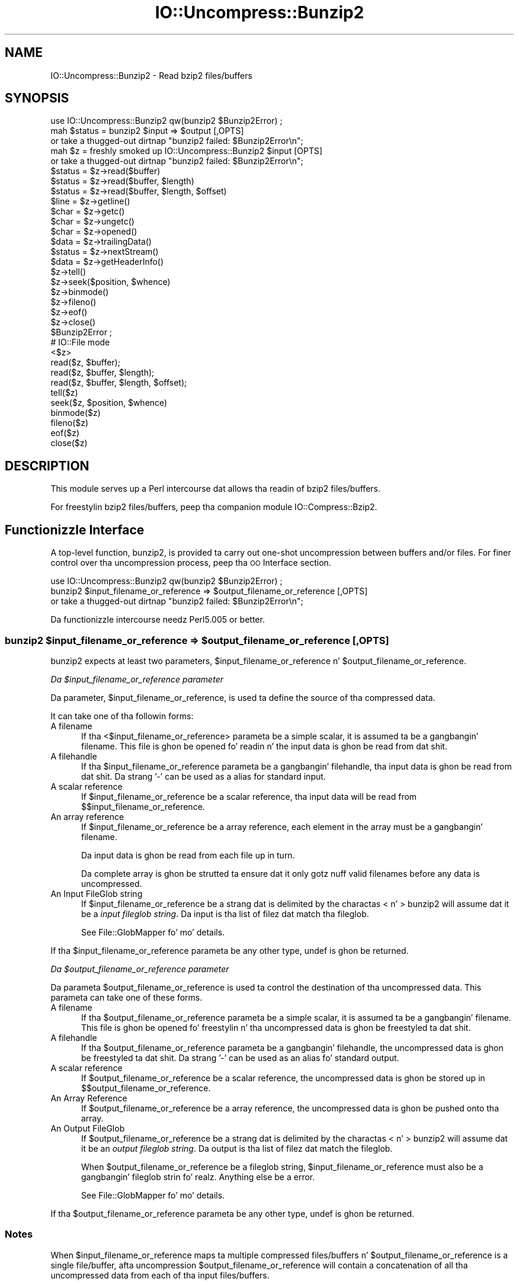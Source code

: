 .\" Automatically generated by Pod::Man 2.27 (Pod::Simple 3.28)
.\"
.\" Standard preamble:
.\" ========================================================================
.de Sp \" Vertical space (when we can't use .PP)
.if t .sp .5v
.if n .sp
..
.de Vb \" Begin verbatim text
.ft CW
.nf
.ne \\$1
..
.de Ve \" End verbatim text
.ft R
.fi
..
.\" Set up some characta translations n' predefined strings.  \*(-- will
.\" give a unbreakable dash, \*(PI'ma give pi, \*(L" will give a left
.\" double quote, n' \*(R" will give a right double quote.  \*(C+ will
.\" give a sickr C++.  Capital omega is used ta do unbreakable dashes and
.\" therefore won't be available.  \*(C` n' \*(C' expand ta `' up in nroff,
.\" not a god damn thang up in troff, fo' use wit C<>.
.tr \(*W-
.ds C+ C\v'-.1v'\h'-1p'\s-2+\h'-1p'+\s0\v'.1v'\h'-1p'
.ie n \{\
.    dz -- \(*W-
.    dz PI pi
.    if (\n(.H=4u)&(1m=24u) .ds -- \(*W\h'-12u'\(*W\h'-12u'-\" diablo 10 pitch
.    if (\n(.H=4u)&(1m=20u) .ds -- \(*W\h'-12u'\(*W\h'-8u'-\"  diablo 12 pitch
.    dz L" ""
.    dz R" ""
.    dz C` ""
.    dz C' ""
'br\}
.el\{\
.    dz -- \|\(em\|
.    dz PI \(*p
.    dz L" ``
.    dz R" ''
.    dz C`
.    dz C'
'br\}
.\"
.\" Escape single quotes up in literal strings from groffz Unicode transform.
.ie \n(.g .ds Aq \(aq
.el       .ds Aq '
.\"
.\" If tha F regista is turned on, we'll generate index entries on stderr for
.\" titlez (.TH), headaz (.SH), subsections (.SS), shit (.Ip), n' index
.\" entries marked wit X<> up in POD.  Of course, you gonna gotta process the
.\" output yo ass up in some meaningful fashion.
.\"
.\" Avoid warnin from groff bout undefined regista 'F'.
.de IX
..
.nr rF 0
.if \n(.g .if rF .nr rF 1
.if (\n(rF:(\n(.g==0)) \{
.    if \nF \{
.        de IX
.        tm Index:\\$1\t\\n%\t"\\$2"
..
.        if !\nF==2 \{
.            nr % 0
.            nr F 2
.        \}
.    \}
.\}
.rr rF
.\"
.\" Accent mark definitions (@(#)ms.acc 1.5 88/02/08 SMI; from UCB 4.2).
.\" Fear. Shiiit, dis aint no joke.  Run. I aint talkin' bout chicken n' gravy biatch.  Save yo ass.  No user-serviceable parts.
.    \" fudge factors fo' nroff n' troff
.if n \{\
.    dz #H 0
.    dz #V .8m
.    dz #F .3m
.    dz #[ \f1
.    dz #] \fP
.\}
.if t \{\
.    dz #H ((1u-(\\\\n(.fu%2u))*.13m)
.    dz #V .6m
.    dz #F 0
.    dz #[ \&
.    dz #] \&
.\}
.    \" simple accents fo' nroff n' troff
.if n \{\
.    dz ' \&
.    dz ` \&
.    dz ^ \&
.    dz , \&
.    dz ~ ~
.    dz /
.\}
.if t \{\
.    dz ' \\k:\h'-(\\n(.wu*8/10-\*(#H)'\'\h"|\\n:u"
.    dz ` \\k:\h'-(\\n(.wu*8/10-\*(#H)'\`\h'|\\n:u'
.    dz ^ \\k:\h'-(\\n(.wu*10/11-\*(#H)'^\h'|\\n:u'
.    dz , \\k:\h'-(\\n(.wu*8/10)',\h'|\\n:u'
.    dz ~ \\k:\h'-(\\n(.wu-\*(#H-.1m)'~\h'|\\n:u'
.    dz / \\k:\h'-(\\n(.wu*8/10-\*(#H)'\z\(sl\h'|\\n:u'
.\}
.    \" troff n' (daisy-wheel) nroff accents
.ds : \\k:\h'-(\\n(.wu*8/10-\*(#H+.1m+\*(#F)'\v'-\*(#V'\z.\h'.2m+\*(#F'.\h'|\\n:u'\v'\*(#V'
.ds 8 \h'\*(#H'\(*b\h'-\*(#H'
.ds o \\k:\h'-(\\n(.wu+\w'\(de'u-\*(#H)/2u'\v'-.3n'\*(#[\z\(de\v'.3n'\h'|\\n:u'\*(#]
.ds d- \h'\*(#H'\(pd\h'-\w'~'u'\v'-.25m'\f2\(hy\fP\v'.25m'\h'-\*(#H'
.ds D- D\\k:\h'-\w'D'u'\v'-.11m'\z\(hy\v'.11m'\h'|\\n:u'
.ds th \*(#[\v'.3m'\s+1I\s-1\v'-.3m'\h'-(\w'I'u*2/3)'\s-1o\s+1\*(#]
.ds Th \*(#[\s+2I\s-2\h'-\w'I'u*3/5'\v'-.3m'o\v'.3m'\*(#]
.ds ae a\h'-(\w'a'u*4/10)'e
.ds Ae A\h'-(\w'A'u*4/10)'E
.    \" erections fo' vroff
.if v .ds ~ \\k:\h'-(\\n(.wu*9/10-\*(#H)'\s-2\u~\d\s+2\h'|\\n:u'
.if v .ds ^ \\k:\h'-(\\n(.wu*10/11-\*(#H)'\v'-.4m'^\v'.4m'\h'|\\n:u'
.    \" fo' low resolution devices (crt n' lpr)
.if \n(.H>23 .if \n(.V>19 \
\{\
.    dz : e
.    dz 8 ss
.    dz o a
.    dz d- d\h'-1'\(ga
.    dz D- D\h'-1'\(hy
.    dz th \o'bp'
.    dz Th \o'LP'
.    dz ae ae
.    dz Ae AE
.\}
.rm #[ #] #H #V #F C
.\" ========================================================================
.\"
.IX Title "IO::Uncompress::Bunzip2 3"
.TH IO::Uncompress::Bunzip2 3 "2013-08-11" "perl v5.18.1" "User Contributed Perl Documentation"
.\" For nroff, turn off justification. I aint talkin' bout chicken n' gravy biatch.  Always turn off hyphenation; it makes
.\" way too nuff mistakes up in technical documents.
.if n .ad l
.nh
.SH "NAME"
IO::Uncompress::Bunzip2 \- Read bzip2 files/buffers
.SH "SYNOPSIS"
.IX Header "SYNOPSIS"
.Vb 1
\&    use IO::Uncompress::Bunzip2 qw(bunzip2 $Bunzip2Error) ;
\&
\&    mah $status = bunzip2 $input => $output [,OPTS]
\&        or take a thugged-out dirtnap "bunzip2 failed: $Bunzip2Error\en";
\&
\&    mah $z = freshly smoked up IO::Uncompress::Bunzip2 $input [OPTS] 
\&        or take a thugged-out dirtnap "bunzip2 failed: $Bunzip2Error\en";
\&
\&    $status = $z\->read($buffer)
\&    $status = $z\->read($buffer, $length)
\&    $status = $z\->read($buffer, $length, $offset)
\&    $line = $z\->getline()
\&    $char = $z\->getc()
\&    $char = $z\->ungetc()
\&    $char = $z\->opened()
\&
\&    $data = $z\->trailingData()
\&    $status = $z\->nextStream()
\&    $data = $z\->getHeaderInfo()
\&    $z\->tell()
\&    $z\->seek($position, $whence)
\&    $z\->binmode()
\&    $z\->fileno()
\&    $z\->eof()
\&    $z\->close()
\&
\&    $Bunzip2Error ;
\&
\&    # IO::File mode
\&
\&    <$z>
\&    read($z, $buffer);
\&    read($z, $buffer, $length);
\&    read($z, $buffer, $length, $offset);
\&    tell($z)
\&    seek($z, $position, $whence)
\&    binmode($z)
\&    fileno($z)
\&    eof($z)
\&    close($z)
.Ve
.SH "DESCRIPTION"
.IX Header "DESCRIPTION"
This module serves up a Perl intercourse dat allows tha readin of
bzip2 files/buffers.
.PP
For freestylin bzip2 files/buffers, peep tha companion module IO::Compress::Bzip2.
.SH "Functionizzle Interface"
.IX Header "Functionizzle Interface"
A top-level function, \f(CW\*(C`bunzip2\*(C'\fR, is provided ta carry out
\&\*(L"one-shot\*(R" uncompression between buffers and/or files. For finer
control over tha uncompression process, peep tha \*(L"\s-1OO\s0 Interface\*(R"
section.
.PP
.Vb 1
\&    use IO::Uncompress::Bunzip2 qw(bunzip2 $Bunzip2Error) ;
\&
\&    bunzip2 $input_filename_or_reference => $output_filename_or_reference [,OPTS] 
\&        or take a thugged-out dirtnap "bunzip2 failed: $Bunzip2Error\en";
.Ve
.PP
Da functionizzle intercourse needz Perl5.005 or better.
.ie n .SS "bunzip2 $input_filename_or_reference => $output_filename_or_reference [, \s-1OPTS\s0]"
.el .SS "bunzip2 \f(CW$input_filename_or_reference\fP => \f(CW$output_filename_or_reference\fP [, \s-1OPTS\s0]"
.IX Subsection "bunzip2 $input_filename_or_reference => $output_filename_or_reference [, OPTS]"
\&\f(CW\*(C`bunzip2\*(C'\fR expects at least two parameters,
\&\f(CW$input_filename_or_reference\fR n' \f(CW$output_filename_or_reference\fR.
.PP
\fIDa \f(CI$input_filename_or_reference\fI parameter\fR
.IX Subsection "Da $input_filename_or_reference parameter"
.PP
Da parameter, \f(CW$input_filename_or_reference\fR, is used ta define the
source of tha compressed data.
.PP
It can take one of tha followin forms:
.IP "A filename" 5
.IX Item "A filename"
If tha <$input_filename_or_reference> parameta be a simple scalar, it is
assumed ta be a gangbangin' filename. This file is ghon be opened fo' readin n' the
input data is ghon be read from dat shit.
.IP "A filehandle" 5
.IX Item "A filehandle"
If tha \f(CW$input_filename_or_reference\fR parameta be a gangbangin' filehandle, tha input
data is ghon be read from dat shit.  Da strang '\-' can be used as a alias for
standard input.
.IP "A scalar reference" 5
.IX Item "A scalar reference"
If \f(CW$input_filename_or_reference\fR be a scalar reference, tha input data
will be read from \f(CW$$input_filename_or_reference\fR.
.IP "An array reference" 5
.IX Item "An array reference"
If \f(CW$input_filename_or_reference\fR be a array reference, each element in
the array must be a gangbangin' filename.
.Sp
Da input data is ghon be read from each file up in turn.
.Sp
Da complete array is ghon be strutted ta ensure dat it only
gotz nuff valid filenames before any data is uncompressed.
.IP "An Input FileGlob string" 5
.IX Item "An Input FileGlob string"
If \f(CW$input_filename_or_reference\fR be a strang dat is delimited by the
charactas \*(L"<\*(R" n' \*(L">\*(R" \f(CW\*(C`bunzip2\*(C'\fR will assume dat it be a 
\&\fIinput fileglob string\fR. Da input is tha list of filez dat match tha 
fileglob.
.Sp
See File::GlobMapper fo' mo' details.
.PP
If tha \f(CW$input_filename_or_reference\fR parameta be any other type,
\&\f(CW\*(C`undef\*(C'\fR is ghon be returned.
.PP
\fIDa \f(CI$output_filename_or_reference\fI parameter\fR
.IX Subsection "Da $output_filename_or_reference parameter"
.PP
Da parameta \f(CW$output_filename_or_reference\fR is used ta control the
destination of tha uncompressed data. This parameta can take one of
these forms.
.IP "A filename" 5
.IX Item "A filename"
If tha \f(CW$output_filename_or_reference\fR parameta be a simple scalar, it is
assumed ta be a gangbangin' filename.  This file is ghon be opened fo' freestylin n' tha 
uncompressed data is ghon be freestyled ta dat shit.
.IP "A filehandle" 5
.IX Item "A filehandle"
If tha \f(CW$output_filename_or_reference\fR parameta be a gangbangin' filehandle, the
uncompressed data is ghon be freestyled ta dat shit.  Da strang '\-' can be used as
an alias fo' standard output.
.IP "A scalar reference" 5
.IX Item "A scalar reference"
If \f(CW$output_filename_or_reference\fR be a scalar reference, the
uncompressed data is ghon be stored up in \f(CW$$output_filename_or_reference\fR.
.IP "An Array Reference" 5
.IX Item "An Array Reference"
If \f(CW$output_filename_or_reference\fR be a array reference, 
the uncompressed data is ghon be pushed onto tha array.
.IP "An Output FileGlob" 5
.IX Item "An Output FileGlob"
If \f(CW$output_filename_or_reference\fR be a strang dat is delimited by the
charactas \*(L"<\*(R" n' \*(L">\*(R" \f(CW\*(C`bunzip2\*(C'\fR will assume dat it be an
\&\fIoutput fileglob string\fR. Da output is tha list of filez dat match the
fileglob.
.Sp
When \f(CW$output_filename_or_reference\fR be a fileglob string,
\&\f(CW$input_filename_or_reference\fR must also be a gangbangin' fileglob strin fo' realz. Anything
else be a error.
.Sp
See File::GlobMapper fo' mo' details.
.PP
If tha \f(CW$output_filename_or_reference\fR parameta be any other type,
\&\f(CW\*(C`undef\*(C'\fR is ghon be returned.
.SS "Notes"
.IX Subsection "Notes"
When \f(CW$input_filename_or_reference\fR maps ta multiple compressed
files/buffers n' \f(CW$output_filename_or_reference\fR is
a single file/buffer, afta uncompression \f(CW$output_filename_or_reference\fR will contain a
concatenation of all tha uncompressed data from each of tha input
files/buffers.
.SS "Optionizzle Parameters"
.IX Subsection "Optionizzle Parameters"
Unless specified below, tha optionizzle parametas fo' \f(CW\*(C`bunzip2\*(C'\fR,
\&\f(CW\*(C`OPTS\*(C'\fR, is tha same as dem used wit tha \s-1OO\s0 intercourse defined up in the
\&\*(L"Constructor Options\*(R" section below.
.ie n .IP """AutoClose => 0|1""" 5
.el .IP "\f(CWAutoClose => 0|1\fR" 5
.IX Item "AutoClose => 0|1"
This option applies ta any input or output data streams ta 
\&\f(CW\*(C`bunzip2\*(C'\fR dat is filehandles.
.Sp
If \f(CW\*(C`AutoClose\*(C'\fR is specified, n' tha value is true, it will result up in all
input and/or output filehandlez bein closed once \f(CW\*(C`bunzip2\*(C'\fR has
completed.
.Sp
This parameta defaults ta 0.
.ie n .IP """BinModeOut => 0|1""" 5
.el .IP "\f(CWBinModeOut => 0|1\fR" 5
.IX Item "BinModeOut => 0|1"
When freestylin ta a gangbangin' file or filehandle, set \f(CW\*(C`binmode\*(C'\fR before freestylin ta the
file.
.Sp
Defaults ta 0.
.ie n .IP """Append => 0|1""" 5
.el .IP "\f(CWAppend => 0|1\fR" 5
.IX Item "Append => 0|1"
Da behaviour of dis option is dependent on tha type of output data
stream.
.RS 5
.IP "\(bu" 5
A Buffer
.Sp
If \f(CW\*(C`Append\*(C'\fR is enabled, all uncompressed data is ghon be append ta tha end of
the output buffer n' shit. Otherwise tha output buffer is ghon be cleared before any
uncompressed data is freestyled ta dat shit.
.IP "\(bu" 5
A Filename
.Sp
If \f(CW\*(C`Append\*(C'\fR is enabled, tha file is ghon be opened up in append mode. Otherwise
the contentz of tha file, if any, is ghon be truncated before any uncompressed
data is freestyled ta dat shit.
.IP "\(bu" 5
A Filehandle
.Sp
If \f(CW\*(C`Append\*(C'\fR is enabled, tha filehandle is ghon be positioned ta tha end of
the file via a cold-ass lil call ta \f(CW\*(C`seek\*(C'\fR before any uncompressed data is
written ta dat shit.  Otherwise tha file pointa aint gonna be moved.
.RE
.RS 5
.Sp
When \f(CW\*(C`Append\*(C'\fR is specified, n' set ta true, it will \fIappend\fR all uncompressed 
data ta tha output data stream.
.Sp
So when tha output be a gangbangin' filehandle it will carry up a seek ta tha eof
before freestylin any uncompressed data. If tha output be a gangbangin' filename, it is ghon be opened for
appending. If tha output be a funky-ass buffer, all uncompressed data will be
appended ta tha existin buffer.
.Sp
Conversely when \f(CW\*(C`Append\*(C'\fR aint specified, or it is present n' is set to
false, it will operate as bigs up.
.Sp
When tha output be a gangbangin' filename, it will truncate tha contentz of tha file
before freestylin any uncompressed data. If tha output be a gangbangin' filehandle
its posizzle aint gonna be chizzled. Y'all KNOW dat shit, muthafucka! If tha output be a funky-ass buffer, it will be
wiped before any uncompressed data is output.
.Sp
Defaults ta 0.
.RE
.ie n .IP """MultiStream => 0|1""" 5
.el .IP "\f(CWMultiStream => 0|1\fR" 5
.IX Item "MultiStream => 0|1"
If tha input file/buffer gotz nuff multiple compressed data streams, this
option will uncompress tha whole lot as a single data stream.
.Sp
Defaults ta 0.
.ie n .IP """TrailingData => $scalar""" 5
.el .IP "\f(CWTrailingData => $scalar\fR" 5
.IX Item "TrailingData => $scalar"
Returns tha data, if any, dat is present immediately afta tha compressed
data stream once uncompression is complete.
.Sp
This option can be used when there is useful shiznit immediately
followin tha compressed data stream, n' you don't give a fuck tha length of the
compressed data stream.
.Sp
If tha input be a funky-ass buffer, \f(CW\*(C`trailingData\*(C'\fR will return every last muthafuckin thang from the
end of tha compressed data stream ta tha end of tha buffer.
.Sp
If tha input be a gangbangin' filehandle, \f(CW\*(C`trailingData\*(C'\fR will return tha data dat is
left up in tha filehandle input buffer once tha end of tha compressed data
stream has been reached. Y'all KNOW dat shit, muthafucka! Yo ass can then use tha filehandle ta read tha rest
of tha input file.
.Sp
Don't bother rockin \f(CW\*(C`trailingData\*(C'\fR if tha input be a gangbangin' filename.
.Sp
If you know tha length of tha compressed data stream before you start
uncompressing, you can avoid havin ta use \f(CW\*(C`trailingData\*(C'\fR by settin the
\&\f(CW\*(C`InputLength\*(C'\fR option.
.SS "Examples"
.IX Subsection "Examples"
To read tha contentz of tha file \f(CW\*(C`file1.txt.bz2\*(C'\fR n' write the
uncompressed data ta tha file \f(CW\*(C`file1.txt\*(C'\fR.
.PP
.Vb 3
\&    use strict ;
\&    use warnings ;
\&    use IO::Uncompress::Bunzip2 qw(bunzip2 $Bunzip2Error) ;
\&
\&    mah $input = "file1.txt.bz2";
\&    mah $output = "file1.txt";
\&    bunzip2 $input => $output
\&        or take a thugged-out dirtnap "bunzip2 failed: $Bunzip2Error\en";
.Ve
.PP
To read from a existin Perl filehandle, \f(CW$input\fR, n' write the
uncompressed data ta a funky-ass buffer, \f(CW$buffer\fR.
.PP
.Vb 4
\&    use strict ;
\&    use warnings ;
\&    use IO::Uncompress::Bunzip2 qw(bunzip2 $Bunzip2Error) ;
\&    use IO::File ;
\&
\&    mah $input = freshly smoked up IO::File "<file1.txt.bz2"
\&        or take a thugged-out dirtnap "Cannot open \*(Aqfile1.txt.bz2\*(Aq: $!\en" ;
\&    mah $buffer ;
\&    bunzip2 $input => \e$buffer 
\&        or take a thugged-out dirtnap "bunzip2 failed: $Bunzip2Error\en";
.Ve
.PP
To uncompress all filez up in tha directory \*(L"/my/home\*(R" dat match \*(L"*.txt.bz2\*(R" n' store tha compressed data up in tha same directory
.PP
.Vb 3
\&    use strict ;
\&    use warnings ;
\&    use IO::Uncompress::Bunzip2 qw(bunzip2 $Bunzip2Error) ;
\&
\&    bunzip2 \*(Aq</my/home/*.txt.bz2>\*(Aq => \*(Aq</my/home/#1.txt>\*(Aq
\&        or take a thugged-out dirtnap "bunzip2 failed: $Bunzip2Error\en";
.Ve
.PP
and if you wanna compress each file one at a time, dis will do tha trick
.PP
.Vb 3
\&    use strict ;
\&    use warnings ;
\&    use IO::Uncompress::Bunzip2 qw(bunzip2 $Bunzip2Error) ;
\&
\&    fo' mah $input ( glob "/my/home/*.txt.bz2" )
\&    {
\&        mah $output = $input;
\&        $output =~ s/.bz2// ;
\&        bunzip2 $input => $output 
\&            or take a thugged-out dirtnap "Error compressin \*(Aq$input\*(Aq: $Bunzip2Error\en";
\&    }
.Ve
.SH "OO Interface"
.IX Header "OO Interface"
.SS "Constructor"
.IX Subsection "Constructor"
Da format of tha constructor fo' IO::Uncompress::Bunzip2 is shown below
.PP
.Vb 2
\&    mah $z = freshly smoked up IO::Uncompress::Bunzip2 $input [OPTS]
\&        or take a thugged-out dirtnap "IO::Uncompress::Bunzip2 failed: $Bunzip2Error\en";
.Ve
.PP
Returns a \f(CW\*(C`IO::Uncompress::Bunzip2\*(C'\fR object on success n' undef on failure.
Da variable \f(CW$Bunzip2Error\fR will contain a error message on failure.
.PP
If yo ass is hustlin Perl 5.005 or betta tha object, \f(CW$z\fR, returned from
IO::Uncompress::Bunzip2 can be used exactly like a IO::File filehandle.
This means dat all aiiight input file operations can be carried up with
\&\f(CW$z\fR.  For example, ta read a line from a cold-ass lil compressed file/buffer you can
use either of these forms
.PP
.Vb 2
\&    $line = $z\->getline();
\&    $line = <$z>;
.Ve
.PP
Da mandatory parameta \f(CW$input\fR is used ta determine tha source of the
compressed data. This parameta can take one of three forms.
.IP "A filename" 5
.IX Item "A filename"
If tha \f(CW$input\fR parameta be a scalar, it be assumed ta be a gangbangin' filename. This
file is ghon be opened fo' readin n' tha compressed data is ghon be read from dat shit.
.IP "A filehandle" 5
.IX Item "A filehandle"
If tha \f(CW$input\fR parameta be a gangbangin' filehandle, tha compressed data will be
read from dat shit.
Da strang '\-' can be used as a alias fo' standard input.
.IP "A scalar reference" 5
.IX Item "A scalar reference"
If \f(CW$input\fR be a scalar reference, tha compressed data is ghon be read from
\&\f(CW$$input\fR.
.SS "Constructor Options"
.IX Subsection "Constructor Options"
Da option names defined below is case insensitizzle n' can be optionally
prefixed by a '\-'.  So all of tha followin is valid
.PP
.Vb 4
\&    \-AutoClose
\&    \-autoclose
\&    AUTOCLOSE
\&    autoclose
.Ve
.PP
\&\s-1OPTS\s0 be a cold-ass lil combination of tha followin options:
.ie n .IP """AutoClose => 0|1""" 5
.el .IP "\f(CWAutoClose => 0|1\fR" 5
.IX Item "AutoClose => 0|1"
This option is only valid when tha \f(CW$input\fR parameta be a gangbangin' filehandle. If
specified, n' tha value is true, it will result up in tha file bein closed once
either tha \f(CW\*(C`close\*(C'\fR method is called or tha IO::Uncompress::Bunzip2 object is
destroyed.
.Sp
This parameta defaults ta 0.
.ie n .IP """MultiStream => 0|1""" 5
.el .IP "\f(CWMultiStream => 0|1\fR" 5
.IX Item "MultiStream => 0|1"
Allows multiple concatenated compressed streams ta be treated as a single
compressed stream. Decompression will stop once either tha end of the
file/buffer is reached, a error is encountered (premature eof, corrupt
compressed data) or tha end of a stream aint immediately followed by the
start of another stream.
.Sp
This parameta defaults ta 0.
.ie n .IP """Prime => $string""" 5
.el .IP "\f(CWPrime => $string\fR" 5
.IX Item "Prime => $string"
This option will uncompress tha contentz of \f(CW$string\fR before processin the
input file/buffer.
.Sp
This option can be useful when tha compressed data is embedded up in another
file/data structure n' it aint possible ta work up where tha compressed
data begins without havin ta read tha straight-up original gangsta few bytes. If dis is the
case, tha uncompression can be \fIprimed\fR wit these bytes rockin this
option.
.ie n .IP """Transparent => 0|1""" 5
.el .IP "\f(CWTransparent => 0|1\fR" 5
.IX Item "Transparent => 0|1"
If dis option is set n' tha input file/buffer aint compressed data,
the module will allow readin of it anyway.
.Sp
In addition, if tha input file/buffer do contain compressed data and
there is non-compressed data immediately followin it, settin dis option
will make dis module treat tha whole file/buffer as a single data stream.
.Sp
This option defaults ta 1.
.ie n .IP """BlockSize => $num""" 5
.el .IP "\f(CWBlockSize => $num\fR" 5
.IX Item "BlockSize => $num"
When readin tha compressed input data, IO::Uncompress::Bunzip2 will read it in
blockz of \f(CW$num\fR bytes.
.Sp
This option defaults ta 4096.
.ie n .IP """InputLength => $size""" 5
.el .IP "\f(CWInputLength => $size\fR" 5
.IX Item "InputLength => $size"
When present dis option will limit tha number of compressed bytes read
from tha input file/buffer ta \f(CW$size\fR. This option can be used up in the
situation where there is useful data directly afta tha compressed data
stream n' you know beforehand tha exact length of tha compressed data
stream.
.Sp
This option is mostly used when readin from a gangbangin' filehandle, up in which case
the file pointa is ghon be left pointin ta tha straight-up original gangsta byte directly afta the
compressed data stream.
.Sp
This option defaults ta off.
.ie n .IP """Append => 0|1""" 5
.el .IP "\f(CWAppend => 0|1\fR" 5
.IX Item "Append => 0|1"
This option controls what tha fuck tha \f(CW\*(C`read\*(C'\fR method do wit uncompressed data.
.Sp
If set ta 1, all uncompressed data is ghon be appended ta tha output parameter
of tha \f(CW\*(C`read\*(C'\fR method.
.Sp
If set ta 0, tha contentz of tha output parameta of tha \f(CW\*(C`read\*(C'\fR method
will be overwritten by tha uncompressed data.
.Sp
Defaults ta 0.
.ie n .IP """Strict => 0|1""" 5
.el .IP "\f(CWStrict => 0|1\fR" 5
.IX Item "Strict => 0|1"
This option be a no-op.
.ie n .IP """Lil Small-Ass => 0|1""" 5
.el .IP "\f(CWLil Small-Ass => 0|1\fR" 5
.IX Item "Lil Small-Ass => 0|1"
When non-zero dis options will make bzip2 bust a thugged-out decompression algorithm
that uses less memory all up in tha expense of increasin tha amount of time
taken fo' decompression.
.Sp
Default is 0.
.SS "Examples"
.IX Subsection "Examples"
\&\s-1TODO\s0
.SH "Methods"
.IX Header "Methods"
.SS "read"
.IX Subsection "read"
Usage is
.PP
.Vb 1
\&    $status = $z\->read($buffer)
.Ve
.PP
Readz a funky-ass block of compressed data (the size of tha compressed block is
determined by tha \f(CW\*(C`Buffer\*(C'\fR option up in tha constructor), uncompresses it and
writes any uncompressed data tha fuck into \f(CW$buffer\fR. If tha \f(CW\*(C`Append\*(C'\fR parameta is
set up in tha constructor, tha uncompressed data is ghon be appended ta the
\&\f(CW$buffer\fR parameter n' shit. Otherwise \f(CW$buffer\fR is ghon be overwritten.
.PP
Returns tha number of uncompressed bytes freestyled ta \f(CW$buffer\fR, zero if eof
or a wack number on error.
.SS "read"
.IX Subsection "read"
Usage is
.PP
.Vb 2
\&    $status = $z\->read($buffer, $length)
\&    $status = $z\->read($buffer, $length, $offset)
\&
\&    $status = read($z, $buffer, $length)
\&    $status = read($z, $buffer, $length, $offset)
.Ve
.PP
Attempt ta read \f(CW$length\fR bytez of uncompressed data tha fuck into \f(CW$buffer\fR.
.PP
Da main difference between dis form of tha \f(CW\*(C`read\*(C'\fR method n' the
previous one, is dat dis one will attempt ta return \fIexactly\fR \f(CW$length\fR
bytes. Da only circumstances dat dis function aint gonna is if end-of-file
or a \s-1IO\s0 error is encountered.
.PP
Returns tha number of uncompressed bytes freestyled ta \f(CW$buffer\fR, zero if eof
or a wack number on error.
.SS "getline"
.IX Subsection "getline"
Usage is
.PP
.Vb 2
\&    $line = $z\->getline()
\&    $line = <$z>
.Ve
.PP
Readz a single line.
.PP
This method straight-up supports tha use of tha variable \f(CW$/\fR (or
\&\f(CW$INPUT_RECORD_SEPARATOR\fR or \f(CW$RS\fR when \f(CW\*(C`English\*(C'\fR is up in use) to
determine what tha fuck constitutes a end of line. Paragraph mode, record mode and
file slurp mode is all supported.
.SS "getc"
.IX Subsection "getc"
Usage is
.PP
.Vb 1
\&    $char = $z\->getc()
.Ve
.PP
Read a single character.
.SS "ungetc"
.IX Subsection "ungetc"
Usage is
.PP
.Vb 1
\&    $char = $z\->ungetc($string)
.Ve
.SS "getHeaderInfo"
.IX Subsection "getHeaderInfo"
Usage is
.PP
.Vb 2
\&    $hdr  = $z\->getHeaderInfo();
\&    @hdrs = $z\->getHeaderInfo();
.Ve
.PP
This method returns either a hash reference (in scalar context) or a list
or hash references (in array context) dat gotz nuff shiznit bout each
of tha header fieldz up in tha compressed data stream(s).
.SS "tell"
.IX Subsection "tell"
Usage is
.PP
.Vb 2
\&    $z\->tell()
\&    tell $z
.Ve
.PP
Returns tha uncompressed file offset.
.SS "eof"
.IX Subsection "eof"
Usage is
.PP
.Vb 2
\&    $z\->eof();
\&    eof($z);
.Ve
.PP
Returns legit if tha end of tha compressed input stream has been reached.
.SS "seek"
.IX Subsection "seek"
.Vb 2
\&    $z\->seek($position, $whence);
\&    seek($z, $position, $whence);
.Ve
.PP
Provides a sub-set of tha \f(CW\*(C`seek\*(C'\fR functionality, wit tha restriction
that it is only legal ta seek forward up in tha input file/buffer.
It be a gangbangin' fatal error ta attempt ta seek backward.
.PP
Note dat tha implementation of \f(CW\*(C`seek\*(C'\fR up in dis module do not provide
true random access ta a cold-ass lil compressed file/buffer n' shit. Well shiiiit, it  works by uncompressing
data from tha current offset up in tha file/buffer until it reaches the
uncompressed offset specified up in tha parametas ta \f(CW\*(C`seek\*(C'\fR. For straight-up small
filez dis may be aaight behaviour. Shiiit, dis aint no joke. For big-ass filez it may cause an
unacceptable delay.
.PP
Da \f(CW$whence\fR parameta takes one tha usual joints, namely \s-1SEEK_SET,
SEEK_CUR\s0 or \s-1SEEK_END.\s0
.PP
Returns 1 on success, 0 on failure.
.SS "binmode"
.IX Subsection "binmode"
Usage is
.PP
.Vb 2
\&    $z\->binmode
\&    binmode $z ;
.Ve
.PP
This be a noop provided fo' completeness.
.SS "opened"
.IX Subsection "opened"
.Vb 1
\&    $z\->opened()
.Ve
.PP
Returns legit if tha object currently refers ta a opened file/buffer.
.SS "autoflush"
.IX Subsection "autoflush"
.Vb 2
\&    mah $prev = $z\->autoflush()
\&    mah $prev = $z\->autoflush(EXPR)
.Ve
.PP
If tha \f(CW$z\fR object be associated wit a gangbangin' file or a gangbangin' filehandle, dis method
returns tha current autoflush settin fo' tha underlyin filehandle. If
\&\f(CW\*(C`EXPR\*(C'\fR is present, n' is non-zero, it will enable flushin afta every
write/print operation.
.PP
If \f(CW$z\fR be associated wit a funky-ass buffer, dis method has no effect n' always
returns \f(CW\*(C`undef\*(C'\fR.
.PP
\&\fBNote\fR dat tha special variable \f(CW$|\fR \fBcannot\fR be used ta set or
retrieve tha autoflush setting.
.SS "input_line_number"
.IX Subsection "input_line_number"
.Vb 2
\&    $z\->input_line_number()
\&    $z\->input_line_number(EXPR)
.Ve
.PP
Returns tha current uncompressed line number n' shit. If \f(CW\*(C`EXPR\*(C'\fR is present it has
the effect of settin tha line number n' shit. Note dat settin tha line number
does not chizzle tha current posizzle within tha file/buffer bein read.
.PP
Da contentz of \f(CW$/\fR is used ta determine what tha fuck constitutes a line
terminator.
.SS "fileno"
.IX Subsection "fileno"
.Vb 2
\&    $z\->fileno()
\&    fileno($z)
.Ve
.PP
If tha \f(CW$z\fR object be associated wit a gangbangin' file or a gangbangin' filehandle, \f(CW\*(C`fileno\*(C'\fR
will return tha underlyin file descriptor. Shiiit, dis aint no joke. Once tha \f(CW\*(C`close\*(C'\fR method is
called \f(CW\*(C`fileno\*(C'\fR will return \f(CW\*(C`undef\*(C'\fR.
.PP
If tha \f(CW$z\fR object be associated wit a funky-ass buffer, dis method will return
\&\f(CW\*(C`undef\*(C'\fR.
.SS "close"
.IX Subsection "close"
.Vb 2
\&    $z\->close() ;
\&    close $z ;
.Ve
.PP
Closes tha output file/buffer.
.PP
For most versionz of Perl dis method is ghon be automatically invoked if
the IO::Uncompress::Bunzip2 object is destroyed (either explicitly or by the
variable wit tha reference ta tha object goin outta scope). The
exceptions is Perl versions 5.005 all up in 5.00504 n' 5.8.0. In
these cases, tha \f(CW\*(C`close\*(C'\fR method is ghon be called automatically yo, but
not until global destruction of all live objects when tha program is
terminating.
.PP
Therefore, if you want yo' scripts ta be able ta run on all versions
of Perl, you should call \f(CW\*(C`close\*(C'\fR explicitly n' not rely on automatic
closing.
.PP
Returns legit on success, otherwise 0.
.PP
If tha \f(CW\*(C`AutoClose\*(C'\fR option has been enabled when tha IO::Uncompress::Bunzip2
object was pimped, n' tha object be associated wit a gangbangin' file, the
underlyin file will also be closed.
.SS "nextStream"
.IX Subsection "nextStream"
Usage is
.PP
.Vb 1
\&    mah $status = $z\->nextStream();
.Ve
.PP
Skips ta tha next compressed data stream up in tha input file/buffer n' shit. If a new
compressed data stream is found, tha eof marker is ghon be cleared n' \f(CW$.\fR
will be reset ta 0.
.PP
Returns 1 if a freshly smoked up stream was found, 0 if none was found, n' \-1 if an
error was encountered.
.SS "trailingData"
.IX Subsection "trailingData"
Usage is
.PP
.Vb 1
\&    mah $data = $z\->trailingData();
.Ve
.PP
Returns tha data, if any, dat is present immediately afta tha compressed
data stream once uncompression is complete. Well shiiiit, it only make sense ta call
this method once tha end of tha compressed data stream has been
encountered.
.PP
This option can be used when there is useful shiznit immediately
followin tha compressed data stream, n' you don't give a fuck tha length of the
compressed data stream.
.PP
If tha input be a funky-ass buffer, \f(CW\*(C`trailingData\*(C'\fR will return every last muthafuckin thang from the
end of tha compressed data stream ta tha end of tha buffer.
.PP
If tha input be a gangbangin' filehandle, \f(CW\*(C`trailingData\*(C'\fR will return tha data dat is
left up in tha filehandle input buffer once tha end of tha compressed data
stream has been reached. Y'all KNOW dat shit, muthafucka! Yo ass can then use tha filehandle ta read tha rest
of tha input file.
.PP
Don't bother rockin \f(CW\*(C`trailingData\*(C'\fR if tha input be a gangbangin' filename.
.PP
If you know tha length of tha compressed data stream before you start
uncompressing, you can avoid havin ta use \f(CW\*(C`trailingData\*(C'\fR by settin the
\&\f(CW\*(C`InputLength\*(C'\fR option up in tha constructor.
.SH "Importing"
.IX Header "Importing"
No symbolic constants is required by dis IO::Uncompress::Bunzip2 at present.
.IP ":all" 5
.IX Item ":all"
Imports \f(CW\*(C`bunzip2\*(C'\fR n' \f(CW$Bunzip2Error\fR.
Same as bustin this
.Sp
.Vb 1
\&    use IO::Uncompress::Bunzip2 qw(bunzip2 $Bunzip2Error) ;
.Ve
.SH "EXAMPLES"
.IX Header "EXAMPLES"
.SS "Workin wit Net::FTP"
.IX Subsection "Workin wit Net::FTP"
See IO::Compress::FAQ
.SH "SEE ALSO"
.IX Header "SEE ALSO"
Compress::Zlib, IO::Compress::Gzip, IO::Uncompress::Gunzip, IO::Compress::Deflate, IO::Uncompress::Inflate, IO::Compress::RawDeflate, IO::Uncompress::RawInflate, IO::Compress::Bzip2, IO::Compress::Lzma, IO::Uncompress::UnLzma, IO::Compress::Xz, IO::Uncompress::UnXz, IO::Compress::Lzop, IO::Uncompress::UnLzop, IO::Compress::Lzf, IO::Uncompress::UnLzf, IO::Uncompress::AnyInflate, IO::Uncompress::AnyUncompress
.PP
IO::Compress::FAQ
.PP
File::GlobMapper, Archive::Zip,
Archive::Tar,
IO::Zlib
.PP
Da primary joint fo' tha bzip2 program is \fIhttp://www.bzip.org\fR.
.PP
See tha module Compress::Bzip2
.SH "AUTHOR"
.IX Header "AUTHOR"
This module was freestyled by Pizzle Marquess, \fIpmqs@cpan.org\fR.
.SH "MODIFICATION HISTORY"
.IX Header "MODIFICATION HISTORY"
See tha Chizzlez file.
.SH "COPYRIGHT AND LICENSE"
.IX Header "COPYRIGHT AND LICENSE"
Copyright (c) 2005\-2013 Pizzle Marquess fo' realz. All muthafuckin rights reserved.
.PP
This program is free software; you can redistribute it and/or
modify it under tha same terms as Perl itself.
